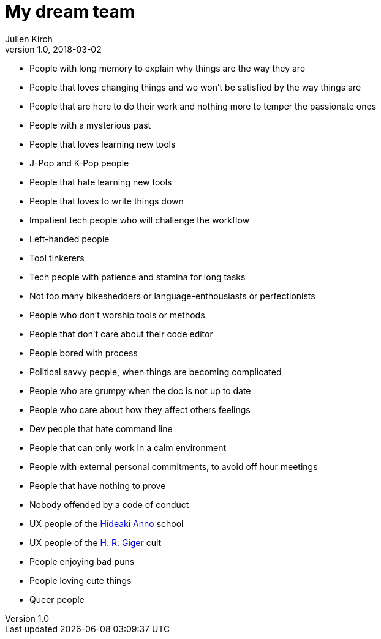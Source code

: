 = My dream team
Julien Kirch
v1.0, 2018-03-02
:article_lang: en
:article_image: maxresdefault.jpg
:article_description: The kind of software team I dream to be a part of

- People with long memory to explain why things are the way they are
- People that loves changing things and wo won't be satisfied by the way things are
- People that are here to do their work and nothing more to temper the passionate ones
- People with a mysterious past
- People that loves learning new tools
- J-Pop and K-Pop people
- People that hate learning new tools
- People that loves to write things down
- Impatient tech people who will challenge the workflow
- Left-handed people
- Tool tinkerers
- Tech people with patience and stamina for long tasks
- Not too many bikeshedders or language-enthousiasts or perfectionists
- People who don't worship tools or methods
- People that don't care about their code editor
- People bored with process
- Political savvy people, when things are becoming complicated
- People who are grumpy when the doc is not up to date
- People who care about how they affect others feelings
- Dev people that hate command line
- People that can only work in a calm environment
- People with external personal commitments, to avoid off hour meetings
- People that have nothing to prove
- Nobody offended by a code of conduct
- UX people of the link:https://www.google.fr/search?q=evangelion+interfaces&safe=off&rlz=1C5CHFA_enFR728FR728&source=lnms&tbm=isch&sa=X&ved=0ahUKEwi7pYP5zs3ZAhUKOBQKHScrCs8Q_AUICigB&biw=1675&bih=953&dpr=2[Hideaki Anno] school
- UX people of the link:https://www.google.fr/search?safe=off&rlz=1C5CHFA_enFR728FR728&biw=1675&bih=953&tbm=isch&sa=1&ei=q0CZWrUzxq6TBZ-dhugB&q=h+g+giger&oq=h+g+giger&gs_l=psy-ab.3...0.0.0.37408.0.0.0.0.0.0.0.0..0.0....0...1c..64.psy-ab..0.0.0....0.fXNlAguWB50[H. R. Giger] cult
- People enjoying bad puns
- People loving cute things
- Queer people
